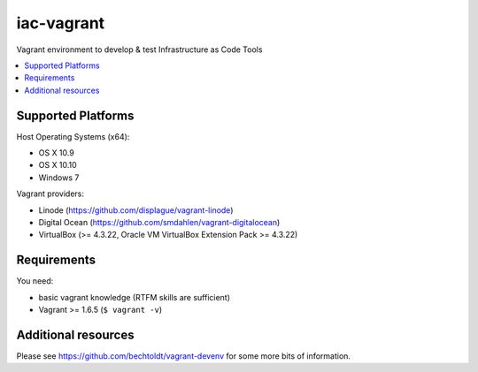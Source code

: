 ===========
iac-vagrant
===========

.. image:: http://img.shields.io/github/tag/bechtoldt/iac-vagrant.svg
    :target: https://github.com/bechtoldt/iac-vagrant/tags

.. image:: http://issuestats.com/github/bechtoldt/iac-vagrant/badge/issue
    :target: http://issuestats.com/github/bechtoldt/iac-vagrant

.. image:: https://api.flattr.com/button/flattr-badge-large.png
    :target: https://flattr.com/submit/auto?user_id=bechtoldt&url=https%3A%2F%2Fgithub.com%2Fbechtoldt%2Fiac-vagrant

Vagrant environment to develop & test Infrastructure as Code Tools

.. contents::
    :backlinks: none
    :local:


Supported Platforms
-------------------

Host Operating Systems (x64):

* OS X 10.9
* OS X 10.10
* Windows 7

Vagrant providers:

* Linode (https://github.com/displague/vagrant-linode)
* Digital Ocean (https://github.com/smdahlen/vagrant-digitalocean)
* VirtualBox (>= 4.3.22, Oracle VM VirtualBox Extension Pack >= 4.3.22)


Requirements
------------

You need:

* basic vagrant knowledge (RTFM skills are sufficient)
* Vagrant >= 1.6.5 (``$ vagrant -v``)


Additional resources
--------------------

Please see https://github.com/bechtoldt/vagrant-devenv for some more bits of information.
